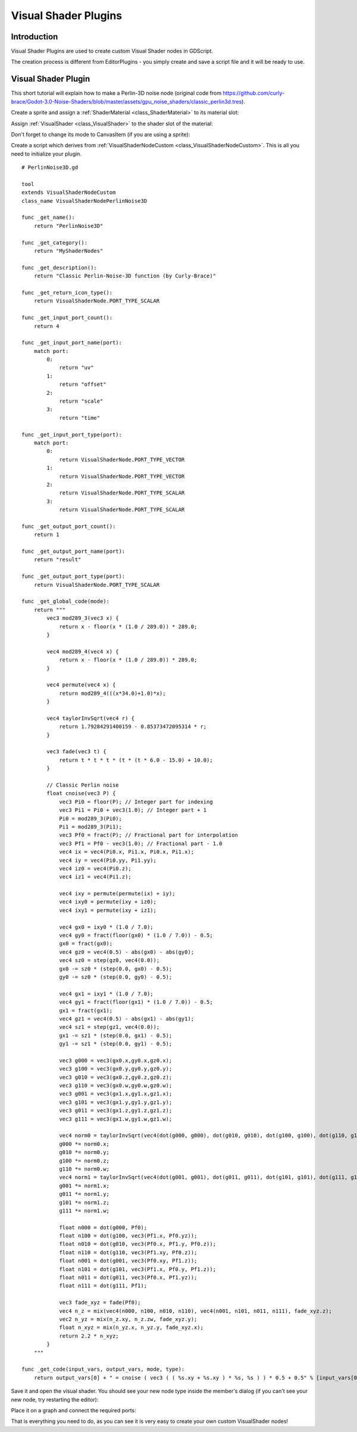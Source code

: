 .. _doc_visual_shader_plugins:

Visual Shader Plugins
=====================

Introduction
------------

Visual Shader Plugins are used to create custom Visual Shader nodes in GDScript.

The creation process is different from EditorPlugins - you simply create and save a script file and it will be ready to use.

Visual Shader Plugin
--------------------

This short tutorial will explain how to make a Perlin-3D noise node (original code from https://github.com/curly-brace/Godot-3.0-Noise-Shaders/blob/master/assets/gpu_noise_shaders/classic_perlin3d.tres).

Create a sprite and assign a :ref:`ShaderMaterial <class_ShaderMaterial>` to its material slot:

.. image:: img/visual_shader_plugins_start.png

Assign :ref:`VisualShader <class_VisualShader>` to the shader slot of the material:

.. image:: img/visual_shader_plugins_start2.png

Don't forget to change its mode to CanvasItem (if you are using a sprite):

.. image:: img/visual_shader_plugins_start3.png

Create a script which derives from :ref:`VisualShaderNodeCustom <class_VisualShaderNodeCustom>`. This is all you need to initialize your plugin.

::

    # PerlinNoise3D.gd

    tool
    extends VisualShaderNodeCustom
    class_name VisualShaderNodePerlinNoise3D

    func _get_name():
        return "PerlinNoise3D"

    func _get_category():
        return "MyShaderNodes"

    func _get_description():
        return "Classic Perlin-Noise-3D function (by Curly-Brace)"

    func _get_return_icon_type():
        return VisualShaderNode.PORT_TYPE_SCALAR

    func _get_input_port_count():
        return 4

    func _get_input_port_name(port):
        match port:
            0:
                return "uv"
            1:
                return "offset"
            2:
                return "scale"
            3:
                return "time"

    func _get_input_port_type(port):
        match port:
            0:
                return VisualShaderNode.PORT_TYPE_VECTOR
            1:
                return VisualShaderNode.PORT_TYPE_VECTOR
            2:
                return VisualShaderNode.PORT_TYPE_SCALAR
            3:
                return VisualShaderNode.PORT_TYPE_SCALAR

    func _get_output_port_count():
        return 1

    func _get_output_port_name(port):
        return "result"

    func _get_output_port_type(port):
        return VisualShaderNode.PORT_TYPE_SCALAR

    func _get_global_code(mode):
        return """
            vec3 mod289_3(vec3 x) {
                return x - floor(x * (1.0 / 289.0)) * 289.0;
            }

            vec4 mod289_4(vec4 x) {
                return x - floor(x * (1.0 / 289.0)) * 289.0;
            }

            vec4 permute(vec4 x) {
                return mod289_4(((x*34.0)+1.0)*x);
            }

            vec4 taylorInvSqrt(vec4 r) {
                return 1.79284291400159 - 0.85373472095314 * r;
            }

            vec3 fade(vec3 t) {
                return t * t * t * (t * (t * 6.0 - 15.0) + 10.0);
            }

            // Classic Perlin noise
            float cnoise(vec3 P) {
                vec3 Pi0 = floor(P); // Integer part for indexing
                vec3 Pi1 = Pi0 + vec3(1.0); // Integer part + 1
                Pi0 = mod289_3(Pi0);
                Pi1 = mod289_3(Pi1);
                vec3 Pf0 = fract(P); // Fractional part for interpolation
                vec3 Pf1 = Pf0 - vec3(1.0); // Fractional part - 1.0
                vec4 ix = vec4(Pi0.x, Pi1.x, Pi0.x, Pi1.x);
                vec4 iy = vec4(Pi0.yy, Pi1.yy);
                vec4 iz0 = vec4(Pi0.z);
                vec4 iz1 = vec4(Pi1.z);
                
                vec4 ixy = permute(permute(ix) + iy);
                vec4 ixy0 = permute(ixy + iz0);
                vec4 ixy1 = permute(ixy + iz1);
                
                vec4 gx0 = ixy0 * (1.0 / 7.0);
                vec4 gy0 = fract(floor(gx0) * (1.0 / 7.0)) - 0.5;
                gx0 = fract(gx0);
                vec4 gz0 = vec4(0.5) - abs(gx0) - abs(gy0);
                vec4 sz0 = step(gz0, vec4(0.0));
                gx0 -= sz0 * (step(0.0, gx0) - 0.5);
                gy0 -= sz0 * (step(0.0, gy0) - 0.5);
                
                vec4 gx1 = ixy1 * (1.0 / 7.0);
                vec4 gy1 = fract(floor(gx1) * (1.0 / 7.0)) - 0.5;
                gx1 = fract(gx1);
                vec4 gz1 = vec4(0.5) - abs(gx1) - abs(gy1);
                vec4 sz1 = step(gz1, vec4(0.0));
                gx1 -= sz1 * (step(0.0, gx1) - 0.5);
                gy1 -= sz1 * (step(0.0, gy1) - 0.5);
                
                vec3 g000 = vec3(gx0.x,gy0.x,gz0.x);
                vec3 g100 = vec3(gx0.y,gy0.y,gz0.y);
                vec3 g010 = vec3(gx0.z,gy0.z,gz0.z);
                vec3 g110 = vec3(gx0.w,gy0.w,gz0.w);
                vec3 g001 = vec3(gx1.x,gy1.x,gz1.x);
                vec3 g101 = vec3(gx1.y,gy1.y,gz1.y);
                vec3 g011 = vec3(gx1.z,gy1.z,gz1.z);
                vec3 g111 = vec3(gx1.w,gy1.w,gz1.w);
                
                vec4 norm0 = taylorInvSqrt(vec4(dot(g000, g000), dot(g010, g010), dot(g100, g100), dot(g110, g110)));
                g000 *= norm0.x;
                g010 *= norm0.y;
                g100 *= norm0.z;
                g110 *= norm0.w;
                vec4 norm1 = taylorInvSqrt(vec4(dot(g001, g001), dot(g011, g011), dot(g101, g101), dot(g111, g111)));
                g001 *= norm1.x;
                g011 *= norm1.y;
                g101 *= norm1.z;
                g111 *= norm1.w;
                
                float n000 = dot(g000, Pf0);
                float n100 = dot(g100, vec3(Pf1.x, Pf0.yz));
                float n010 = dot(g010, vec3(Pf0.x, Pf1.y, Pf0.z));
                float n110 = dot(g110, vec3(Pf1.xy, Pf0.z));
                float n001 = dot(g001, vec3(Pf0.xy, Pf1.z));
                float n101 = dot(g101, vec3(Pf1.x, Pf0.y, Pf1.z));
                float n011 = dot(g011, vec3(Pf0.x, Pf1.yz));
                float n111 = dot(g111, Pf1);
                
                vec3 fade_xyz = fade(Pf0);
                vec4 n_z = mix(vec4(n000, n100, n010, n110), vec4(n001, n101, n011, n111), fade_xyz.z);
                vec2 n_yz = mix(n_z.xy, n_z.zw, fade_xyz.y);
                float n_xyz = mix(n_yz.x, n_yz.y, fade_xyz.x); 
                return 2.2 * n_xyz;
            }
        """

    func _get_code(input_vars, output_vars, mode, type):
        return output_vars[0] + " = cnoise ( vec3 ( ( %s.xy + %s.xy ) * %s, %s ) ) * 0.5 + 0.5" % [input_vars[0], input_vars[1], input_vars[2], input_vars[3]]

Save it and open the visual shader. You should see your new node type inside the member's dialog (if you can't see your new node, try restarting the editor):

.. image:: img/visual_shader_plugins_result1.png

Place it on a graph and connect the required ports:

.. image:: img/visual_shader_plugins_result2.png

That is everything you need to do, as you can see it is very easy to create your own custom VisualShader nodes!
